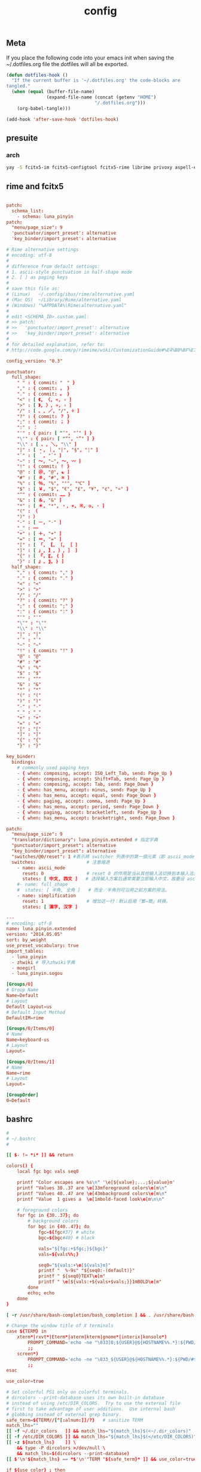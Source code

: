 #+TITLE: config

** Meta
     If you place the following code into your emacs init when saving the
     ~/.dotfiles.org file the dotfiles will all be exported.

#+BEGIN_SRC emacs-lisp :tangle no
       (defun dotfiles-hook ()
         "If the current buffer is '~/.dotfiles.org' the code-blocks are
       tangled."
         (when (equal (buffer-file-name)
                      (expand-file-name (concat (getenv "HOME")
                                        "/.dotfiles.org")))
           (org-babel-tangle)))

       (add-hook 'after-save-hook 'dotfiles-hook)
     #+END_SRC

    

** presuite
*** arch
#+BEGIN_SRC bash
yay -S fcitx5-im fcitx5-configtool fcitx5-rime librime privoxy aspell-en v2ray tclap arandr neovim chromium fd jq cmake-language-server yarn manjaro-asian-input-support-fcitx5 qv2ray qv2ray-plugin-ssr-git rime-luna-pinyin rime-luna-pinyin rime-emoji xorg-fonts-misc fcitx5-pinyin-zhwiki rime-pinyin-zhwiki fcitx5-pinyin-moegirl

#+END_SRC
** rime and fcitx5

#+begin_src conf :tangle ~/.local/share/fcitx5/rime/default.custom.yaml :mkdirp yes

patch:
  schema_list:
    - schema: luna_pinyin
patch:
  "menu/page_size": 9
  'punctuator/import_preset': alternative
  'key_binder/import_preset': alternative
#+end_src

#+begin_src conf :tangle ~/.local/share/fcitx5/rime/alternative.yaml :mkdirp yes
# Rime alternative settings
# encoding: utf-8
#
# difference from default settings:
# 1. ascii-style punctuation in half-shape mode
# 2. [ ] as paging keys
#
# save this file as:
# (Linux)   ~/.config/ibus/rime/alternative.yaml
# (Mac OS)  ~/Library/Rime/alternative.yaml
# (Windows) "%APPDATA%\Rime\alternative.yaml"
#
# edit <SCHEMA_ID>.custom.yaml:
# >> patch:
# >>   'punctuator/import_preset': alternative
# >>   'key_binder/import_preset': alternative
#
# for detailed explanation, refer to:
# http://code.google.com/p/rimeime/wiki/CustomizationGuide#%E4%BD%BF%E7%94%A8%E5%85%A8%E5%A5%97%E8%A5%BF%E6%96%87%E6%A8%99%E9%BB%9E

config_version: "0.3"

punctuator:
  full_shape:
    " " : { commit: "　" }
    "," : { commit: ， }
    "." : { commit: 。 }
    "<" : [ 《, 〈, «, ‹ ]
    ">" : [ 》, 〉, », › ]
    "/" : [ 、, ／, "/", ÷ ]
    "?" : { commit: ？ }
    ";" : { commit: ； }
    ":" : ：
    "'" : { pair: [ "‘", "’" ] }
    "\"" : { pair: [ "“", "”" ] }
    "\\" : [ 、, ＼, "\\" ]
    "|" : [ ・, ｜, "|", "§", "¦" ]
    "`" : [ ｀, "`" ]
    "~" : [ 〜, "~", ～, 〰 ]
    "!" : { commit: ！ }
    "@" : [ ＠, "@", ☯ ]
    "#" : [ ＃, "#", ⌘ ]
    "%" : [ ％, "%", "°", "℃" ]
    "$" : [ ￥, "$", "€", "£", "¥", "¢", "¤" ]
    "^" : { commit: …… }
    "&" : [ ＆, "&" ]
    "*" : [ ＊, "*", ・, ×, ※, ❂, · ]
    "(" : （
    ")" : ）
    "-" : [ －, "-" ]
    "_" : ——
    "+" : [ ＋, "+" ]
    "=" : [ ＝, "=" ]
    "[" : [ 「, 【, 〔, ［ ]
    "]" : [ 」, 】, 〕, ］ ]
    "{" : [ 『, 〖, ｛ ]
    "}" : [ 』, 〗, ｝ ]
  half_shape:
    "," : { commit: "," }
    "." : { commit: "." }
    "<" : "<"
    ">" : ">"
    "/" : "/"
    "?" : { commit: "?" }
    ";" : { commit: ";" }
    ":" : { commit: ":" }
    "'" : "'"
    "\"" : "\""
    "\\" : "\\"
    "|" : "|"
    "`" : "`"
    "~" : "~"
    "!" : { commit: "!" }
    "@" : "@"
    "#" : "#"
    "%" : "%"
    "$" : "$"
    "^" : "^"
    "&" : "&"
    "*" : "*"
    "(" : "("
    ")" : ")"
    "-" : "-"
    "_" : "_"
    "+" : "+"
    "=" : "="
    "[" : "["
    "]" : "]"
    "{" : "{"
    "}" : "}"

key_binder:
  bindings:
    # commonly used paging keys
    - { when: composing, accept: ISO_Left_Tab, send: Page_Up }
    - { when: composing, accept: Shift+Tab, send: Page_Up }
    - { when: composing, accept: Tab, send: Page_Down }
    - { when: has_menu, accept: minus, send: Page_Up }
    - { when: has_menu, accept: equal, send: Page_Down }
    - { when: paging, accept: comma, send: Page_Up }
    - { when: has_menu, accept: period, send: Page_Down }
    - { when: paging, accept: bracketleft, send: Page_Up }
    - { when: has_menu, accept: bracketright, send: Page_Down }

#+end_src

#+begin_src conf :tangle ~/.local/share/fcitx5/rime/luna_pinyin.custom.yaml
patch:
  "menu/page_size": 9
  "translator/dictionary": luna_pinyin.extended # 指定字典
  "punctuator/import_preset": alternative
  "key_binder/import_preset": alternative
  "switches/@0/reset": 1 #表示將 switcher 列表中的第一個元素（即 ascii_mode 開關）的初始值重設爲狀態1（即「英文」）。
  switches:                   # 注意缩进
    - name: ascii_mode
      reset: 0                # reset 0 的作用是当从其他输入法切换到本输入法重设为指定状态
      states: [ 中文, 西文 ]   # 选择输入方案后通常需要立即输入中文，故重设 ascii_mode = 0
    #- name: full_shape
    #  states: [ 半角, 全角 ]   # 而全／半角则可沿用之前方案的用法。
    - name: simplification
      reset: 1                # 增加这一行：默认启用「繁→簡」转换。
      states: [ 漢字, 汉字 ]

#+end_src

#+begin_src conf :tangle ~/.local/share/fcitx5/rime/luna_pinyin.extended.dict.yaml
---
# encoding: utf-8
name: luna_pinyin.extended
version: "2014.05.05"
sort: by_weight
use_preset_vocabulary: true
import_tables:
  - luna_pinyin
  - zhwiki # 导入zhwiki字典
  - moegirl
  - luna_pinyin.sogou

#+end_src

#+begin_src conf :tangle ~/.config/fcitx5/profile :mkdirp yes
[Groups/0]
# Group Name
Name=Default
# Layout
Default Layout=us
# Default Input Method
DefaultIM=rime

[Groups/0/Items/0]
# Name
Name=keyboard-us
# Layout
Layout=

[Groups/0/Items/1]
# Name
Name=rime
# Layout
Layout=

[GroupOrder]
0=Default
#+end_src
** bashrc
#+BEGIN_SRC conf :tangle ~/.bashrc
#
# ~/.bashrc
#

[[ $- != *i* ]] && return

colors() {
	local fgc bgc vals seq0

	printf "Color escapes are %s\n" '\e[${value};...;${value}m'
	printf "Values 30..37 are \e[33mforeground colors\e[m\n"
	printf "Values 40..47 are \e[43mbackground colors\e[m\n"
	printf "Value  1 gives a  \e[1mbold-faced look\e[m\n\n"

	# foreground colors
	for fgc in {30..37}; do
		# background colors
		for bgc in {40..47}; do
			fgc=${fgc#37} # white
			bgc=${bgc#40} # black

			vals="${fgc:+$fgc;}${bgc}"
			vals=${vals%%;}

			seq0="${vals:+\e[${vals}m}"
			printf "  %-9s" "${seq0:-(default)}"
			printf " ${seq0}TEXT\e[m"
			printf " \e[${vals:+${vals+$vals;}}1mBOLD\e[m"
		done
		echo; echo
	done
}

[ -r /usr/share/bash-completion/bash_completion ] && . /usr/share/bash-completion/bash_completion

# Change the window title of X terminals
case ${TERM} in
	xterm*|rxvt*|Eterm*|aterm|kterm|gnome*|interix|konsole*)
		PROMPT_COMMAND='echo -ne "\033]0;${USER}@${HOSTNAME%%.*}:${PWD/#$HOME/\~}\007"'
		;;
	screen*)
		PROMPT_COMMAND='echo -ne "\033_${USER}@${HOSTNAME%%.*}:${PWD/#$HOME/\~}\033\\"'
		;;
esac

use_color=true

# Set colorful PS1 only on colorful terminals.
# dircolors --print-database uses its own built-in database
# instead of using /etc/DIR_COLORS.  Try to use the external file
# first to take advantage of user additions.  Use internal bash
# globbing instead of external grep binary.
safe_term=${TERM//[^[:alnum:]]/?}   # sanitize TERM
match_lhs=""
[[ -f ~/.dir_colors   ]] && match_lhs="${match_lhs}$(<~/.dir_colors)"
[[ -f /etc/DIR_COLORS ]] && match_lhs="${match_lhs}$(</etc/DIR_COLORS)"
[[ -z ${match_lhs}    ]] \
	&& type -P dircolors >/dev/null \
	&& match_lhs=$(dircolors --print-database)
[[ $'\n'${match_lhs} == *$'\n'"TERM "${safe_term}* ]] && use_color=true

if ${use_color} ; then
	# Enable colors for ls, etc.  Prefer ~/.dir_colors #64489
	if type -P dircolors >/dev/null ; then
		if [[ -f ~/.dir_colors ]] ; then
			eval $(dircolors -b ~/.dir_colors)
		elif [[ -f /etc/DIR_COLORS ]] ; then
			eval $(dircolors -b /etc/DIR_COLORS)
		fi
	fi

	if [[ ${EUID} == 0 ]] ; then
		PS1='\[\033[01;31m\][\h\[\033[01;36m\] \W\[\033[01;31m\]]\$\[\033[00m\] '
	else
		PS1='\[\033[01;32m\][\u@\h\[\033[01;37m\] \W\[\033[01;32m\]]\$\[\033[00m\] '
	fi

	alias ls='ls --color=auto'
	alias grep='grep --colour=auto'
	alias egrep='egrep --colour=auto'
	alias fgrep='fgrep --colour=auto'
else
	if [[ ${EUID} == 0 ]] ; then
		# show root@ when we don't have colors
		PS1='\u@\h \W \$ '
	else
		PS1='\u@\h \w \$ '
	fi
fi

unset use_color safe_term match_lhs sh

alias cp="cp -i"                          # confirm before overwriting something
alias df='df -h'                          # human-readable sizes
alias free='free -m'                      # show sizes in MB
alias np='nano -w PKGBUILD'
alias more=less

xhost +local:root > /dev/null 2>&1

complete -cf sudo

# Bash won't get SIGWINCH if another process is in the foreground.
# Enable checkwinsize so that bash will check the terminal size when
# it regains control.  #65623
# http://cnswww.cns.cwru.edu/~chet/bash/FAQ (E11)
shopt -s checkwinsize

shopt -s expand_aliases

# export QT_SELECT=4

# Enable history appending instead of overwriting.  #139609
shopt -s histappend

#
# # ex - archive extractor
# # usage: ex <file>
ex ()
{
  if [ -f $1 ] ; then
    case $1 in
      *.tar.bz2)   tar xjf $1   ;;
      *.tar.gz)    tar xzf $1   ;;
      *.bz2)       bunzip2 $1   ;;
      *.rar)       unrar x $1     ;;
      *.gz)        gunzip $1    ;;
      *.tar)       tar xf $1    ;;
      *.tbz2)      tar xjf $1   ;;
      *.tgz)       tar xzf $1   ;;
      *.zip)       unzip $1     ;;
      *.Z)         uncompress $1;;
      *.7z)        7z x $1      ;;
      *)           echo "'$1' cannot be extracted via ex()" ;;
    esac
  else
    echo "'$1' is not a valid file"
  fi
}

export CMAKE_EXPORT_COMPILE_COMMANDS=1
export GO111MODULE=on
export GOPROXY=https://goproxy.cn
PATH=$PATH:~/.emacs.d/bin:~/.local/bin
PATH=$PATH:~/.gem/ruby/2.7.0/bin/
PATH=$PATH:~/.local/bin/
PATH=$PATH:~/.opam/default/bin/
export NODE_MIRROR=https://mirrors.tuna.tsinghua.edu.cn/nodejs-release/
#+END_SRC
** emacs
#+BEGIN_SRC conf
--with-xwidgets --with-imagemagick --with-sound=alsa --with-mailutils
#+END_SRC
** fish
#+BEGIN_SRC conf :tangle ~/.config/fish/config.fish :mkdirp yes
set -Ux CMAKE_EXPORT_COMPILE_COMMANDS 1
set -Ux CMAKE_GENERATOR 'Unix Makefiles'
set -Ux http_proxy 'http://127.0.0.1:8889'
set -Ux https_proxy 'http://127.0.0.1:8889'
set -Ux NODE_MIRROR 'https://mirrors.tuna.tsinghua.edu.cn/nodejs-release'
set -Ux GO111MODULE 'on'
set -Ux GOPROXY "https://goproxy.cn"
set -Ux JAVA_TOOL_OPTIONS "-Djava.net.useSystemProxies=true"
set -Ux JAVA_FLAGS "-Dhttp.proxyHost=127.0.0.1 -Dhttp.proxyPort=8889"
set -Ux MAVEN_OPTS "-DsocksProxyHost=127.0.0.1 -DsocksProxyPort=1089"
#+END_SRC

#+BEGIN_SRC conf :tangle ~/.config/fish/fish_variables :mkdirp yes
# This file contains fish universal variable definitions.
# VERSION: 3.0
SETUVAR __fish_initialized:3100
SETUVAR fish_color_autosuggestion:555\x1ebrblack
SETUVAR fish_color_cancel:\x2dr
SETUVAR fish_color_command:005fd7
SETUVAR fish_color_comment:990000
SETUVAR fish_color_cwd:green
SETUVAR fish_color_cwd_root:red
SETUVAR fish_color_end:009900
SETUVAR fish_color_error:ff0000
SETUVAR fish_color_escape:00a6b2
SETUVAR fish_color_history_current:\x2d\x2dbold
SETUVAR fish_color_host:normal
SETUVAR fish_color_host_remote:yellow
SETUVAR fish_color_match:\x2d\x2dbackground\x3dbrblue
SETUVAR fish_color_normal:normal
SETUVAR fish_color_operator:00a6b2
SETUVAR fish_color_param:00afff
SETUVAR fish_color_quote:999900
SETUVAR fish_color_redirection:00afff
SETUVAR fish_color_search_match:bryellow\x1e\x2d\x2dbackground\x3dbrblack
SETUVAR fish_color_selection:white\x1e\x2d\x2dbold\x1e\x2d\x2dbackground\x3dbrblack
SETUVAR fish_color_status:red
SETUVAR fish_color_user:brgreen
SETUVAR fish_color_valid_path:\x2d\x2dunderline
SETUVAR fish_greeting:Welcome\x20to\x20fish\x2c\x20the\x20friendly\x20interactive\x20shell\x0aType\x20\x60help\x60\x20for\x20instructions\x20on\x20how\x20to\x20use\x20fish
SETUVAR fish_key_bindings:fish_default_key_bindings
SETUVAR fish_pager_color_completion:\x1d
SETUVAR fish_pager_color_description:B3A06D\x1eyellow
SETUVAR fish_pager_color_prefix:white\x1e\x2d\x2dbold\x1e\x2d\x2dunderline
SETUVAR fish_pager_color_progress:brwhite\x1e\x2d\x2dbackground\x3dcyan
#+END_SRC
** tmux
#+BEGIN_SRC conf :tangle ~/.tmux.conf
set-option -g default-shell /usr/bin/fish
set -sg escape-time 0
#+END_SRC
** tmate
#+begin_src ~/.tmate.conf
source-file ~/.tmux.conf
#+end_src
** zshrc
#+BEGIN_SRC conf :tangle ~/.zshrc
## Options section
setopt correct                                                  # Auto correct mistakes
setopt extendedglob                                             # Extended globbing. Allows using regular expressions with *
setopt nocaseglob                                               # Case insensitive globbing
setopt rcexpandparam                                            # Array expension with parameters
setopt nocheckjobs                                              # Don't warn about running processes when exiting
setopt numericglobsort                                          # Sort filenames numerically when it makes sense
setopt nobeep                                                   # No beep
setopt appendhistory                                            # Immediately append history instead of overwriting
setopt histignorealldups                                        # If a new command is a duplicate, remove the older one
setopt autocd                                                   # if only directory path is entered, cd there.

zstyle ':completion:*' matcher-list 'm:{a-zA-Z}={A-Za-z}'       # Case insensitive tab completion
zstyle ':completion:*' list-colors "${(s.:.)LS_COLORS}"         # Colored completion (different colors for dirs/files/etc)
zstyle ':completion:*' rehash true                              # automatically find new executables in path
# Speed up completions
zstyle ':completion:*' accept-exact '*(N)'
zstyle ':completion:*' use-cache on
zstyle ':completion:*' cache-path ~/.zsh/cache
HISTFILE=~/.zhistory
HISTSIZE=1000
SAVEHIST=500
export EDITOR=/usr/local/bin/emacs
#export VISUAL=/usr/bin/nano
WORDCHARS=${WORDCHARS//\/[&.;]}                                 # Don't consider certain characters part of the word


## Keybindings section
bindkey -e
bindkey '^[[7~' beginning-of-line                               # Home key
bindkey '^[[H' beginning-of-line                                # Home key
if [[ "${terminfo[khome]}" != "" ]]; then
  bindkey "${terminfo[khome]}" beginning-of-line                # [Home] - Go to beginning of line
fi
bindkey '^[[8~' end-of-line                                     # End key
bindkey '^[[F' end-of-line                                     # End key
if [[ "${terminfo[kend]}" != "" ]]; then
  bindkey "${terminfo[kend]}" end-of-line                       # [End] - Go to end of line
fi
bindkey '^[[2~' overwrite-mode                                  # Insert key
bindkey '^[[3~' delete-char                                     # Delete key
bindkey '^[[C'  forward-char                                    # Right key
bindkey '^[[D'  backward-char                                   # Left key
bindkey '^[[5~' history-beginning-search-backward               # Page up key
bindkey '^[[6~' history-beginning-search-forward                # Page down key

# Navigate words with ctrl+arrow keys
bindkey '^[Oc' forward-word                                     #
bindkey '^[Od' backward-word                                    #
bindkey '^[[1;5D' backward-word                                 #
bindkey '^[[1;5C' forward-word                                  #
bindkey '^H' backward-kill-word                                 # delete previous word with ctrl+backspace
bindkey '^[[Z' undo                                             # Shift+tab undo last action

## Alias section
alias cp="cp -i"                                                # Confirm before overwriting something
alias df='df -h'                                                # Human-readable sizes
alias free='free -m'                                            # Show sizes in MB
alias gitu='git add . && git commit && git push'

# Theming section
autoload -U compinit colors zcalc
compinit -d
colors

# enable substitution for prompt
setopt prompt_subst

# Prompt (on left side) similar to default bash prompt, or redhat zsh prompt with colors
 #PROMPT="%(!.%{$fg[red]%}[%n@%m %1~]%{$reset_color%}# .%{$fg[green]%}[%n@%m %1~]%{$reset_color%}$ "
# Maia prompt
PROMPT="%B%{$fg[cyan]%}%(4~|%-1~/.../%2~|%~)%u%b >%{$fg[cyan]%}>%B%(?.%{$fg[cyan]%}.%{$fg[red]%})>%{$reset_color%}%b " # Print some system information when the shell is first started
# Print a greeting message when shell is started
echo $USER@$HOST  $(uname -srm) $(lsb_release -rcs)
## Prompt on right side:
#  - shows status of git when in git repository (code adapted from https://techanic.net/2012/12/30/my_git_prompt_for_zsh.html)
#  - shows exit status of previous command (if previous command finished with an error)
#  - is invisible, if neither is the case

# Modify the colors and symbols in these variables as desired.
GIT_PROMPT_SYMBOL="%{$fg[blue]%}±"                              # plus/minus     - clean repo
GIT_PROMPT_PREFIX="%{$fg[green]%}[%{$reset_color%}"
GIT_PROMPT_SUFFIX="%{$fg[green]%}]%{$reset_color%}"
GIT_PROMPT_AHEAD="%{$fg[red]%}ANUM%{$reset_color%}"             # A"NUM"         - ahead by "NUM" commits
GIT_PROMPT_BEHIND="%{$fg[cyan]%}BNUM%{$reset_color%}"           # B"NUM"         - behind by "NUM" commits
GIT_PROMPT_MERGING="%{$fg_bold[magenta]%}⚡︎%{$reset_color%}"     # lightning bolt - merge conflict
GIT_PROMPT_UNTRACKED="%{$fg_bold[red]%}●%{$reset_color%}"       # red circle     - untracked files
GIT_PROMPT_MODIFIED="%{$fg_bold[yellow]%}●%{$reset_color%}"     # yellow circle  - tracked files modified
GIT_PROMPT_STAGED="%{$fg_bold[green]%}●%{$reset_color%}"        # green circle   - staged changes present = ready for "git push"

parse_git_branch() {
  # Show Git branch/tag, or name-rev if on detached head
  ( git symbolic-ref -q HEAD || git name-rev --name-only --no-undefined --always HEAD ) 2> /dev/null
}

parse_git_state() {
  # Show different symbols as appropriate for various Git repository states
  # Compose this value via multiple conditional appends.
  local GIT_STATE=""
  local NUM_AHEAD="$(git log --oneline @{u}.. 2> /dev/null | wc -l | tr -d ' ')"
  if [ "$NUM_AHEAD" -gt 0 ]; then
    GIT_STATE=$GIT_STATE${GIT_PROMPT_AHEAD//NUM/$NUM_AHEAD}
  fi
  local NUM_BEHIND="$(git log --oneline ..@{u} 2> /dev/null | wc -l | tr -d ' ')"
  if [ "$NUM_BEHIND" -gt 0 ]; then
    GIT_STATE=$GIT_STATE${GIT_PROMPT_BEHIND//NUM/$NUM_BEHIND}
  fi
  local GIT_DIR="$(git rev-parse --git-dir 2> /dev/null)"
  if [ -n $GIT_DIR ] && test -r $GIT_DIR/MERGE_HEAD; then
    GIT_STATE=$GIT_STATE$GIT_PROMPT_MERGING
  fi
  if [[ -n $(git ls-files --other --exclude-standard 2> /dev/null) ]]; then
    GIT_STATE=$GIT_STATE$GIT_PROMPT_UNTRACKED
  fi
  if ! git diff --quiet 2> /dev/null; then
    GIT_STATE=$GIT_STATE$GIT_PROMPT_MODIFIED
  fi
  if ! git diff --cached --quiet 2> /dev/null; then
    GIT_STATE=$GIT_STATE$GIT_PROMPT_STAGED
  fi
  if [[ -n $GIT_STATE ]]; then
    echo "$GIT_PROMPT_PREFIX$GIT_STATE$GIT_PROMPT_SUFFIX"
  fi
}

git_prompt_string() {
  local git_where="$(parse_git_branch)"

  # If inside a Git repository, print its branch and state
  [ -n "$git_where" ] && echo "$GIT_PROMPT_SYMBOL$(parse_git_state)$GIT_PROMPT_PREFIX%{$fg[yellow]%}${git_where#(refs/heads/|tags/)}$GIT_PROMPT_SUFFIX"

  # If not inside the Git repo, print exit codes of last command (only if it failed)
  [ ! -n "$git_where" ] && echo "%{$fg[red]%} %(?..[%?])"
}

# Right prompt with exit status of previous command if not successful
 #RPROMPT="%{$fg[red]%} %(?..[%?])"
# Right prompt with exit status of previous command marked with ✓ or ✗
 #RPROMPT="%(?.%{$fg[green]%}✓ %{$reset_color%}.%{$fg[red]%}✗ %{$reset_color%})"


# Color man pages
export LESS_TERMCAP_mb=$'\E[01;32m'
export LESS_TERMCAP_md=$'\E[01;32m'
export LESS_TERMCAP_me=$'\E[0m'
export LESS_TERMCAP_se=$'\E[0m'
export LESS_TERMCAP_so=$'\E[01;47;34m'
export LESS_TERMCAP_ue=$'\E[0m'
export LESS_TERMCAP_us=$'\E[01;36m'
export LESS=-r


## Plugins section: Enable fish style features
# Use syntax highlighting
source /usr/share/zsh/plugins/zsh-syntax-highlighting/zsh-syntax-highlighting.zsh
# Use history substring search
source /usr/share/zsh/plugins/zsh-history-substring-search/zsh-history-substring-search.zsh
# bind UP and DOWN arrow keys to history substring search
zmodload zsh/terminfo
bindkey "$terminfo[kcuu1]" history-substring-search-up
bindkey "$terminfo[kcud1]" history-substring-search-down
bindkey '^[[A' history-substring-search-up
bindkey '^[[B' history-substring-search-down

# Apply different settigns for different terminals
case $(basename "$(cat "/proc/$PPID/comm")") in
  login)
    	RPROMPT="%{$fg[red]%} %(?..[%?])"
    	alias x='startx ~/.xinitrc'      # Type name of desired desktop after x, xinitrc is configured for it
    ;;
#  'tmux: server')
#        RPROMPT='$(git_prompt_string)'
#		## Base16 Shell color themes.
#		#possible themes: 3024, apathy, ashes, atelierdune, atelierforest, atelierhearth,
#		#atelierseaside, bespin, brewer, chalk, codeschool, colors, default, eighties,
#		#embers, flat, google, grayscale, greenscreen, harmonic16, isotope, londontube,
#		#marrakesh, mocha, monokai, ocean, paraiso, pop (dark only), railscasts, shapesifter,
#		#solarized, summerfruit, tomorrow, twilight
#		#theme="eighties"
#		#Possible variants: dark and light
#		#shade="dark"
#		#BASE16_SHELL="/usr/share/zsh/scripts/base16-shell/base16-$theme.$shade.sh"
#		#[[ -s $BASE16_SHELL ]] && source $BASE16_SHELL
#		# Use autosuggestion
#		source /usr/share/zsh/plugins/zsh-autosuggestions/zsh-autosuggestions.zsh
#		ZSH_AUTOSUGGEST_BUFFER_MAX_SIZE=20
#  		ZSH_AUTOSUGGEST_HIGHLIGHT_STYLE='fg=8'
#     ;;
  ,*)
        RPROMPT='$(git_prompt_string)'
		# Use autosuggestion
		source /usr/share/zsh/plugins/zsh-autosuggestions/zsh-autosuggestions.zsh
		ZSH_AUTOSUGGEST_BUFFER_MAX_SIZE=20
  		ZSH_AUTOSUGGEST_HIGHLIGHT_STYLE='fg=8'
    ;;
esac

export CMAKE_EXPORT_COMPILE_COMMANDS=1
PATH=$PATH:~/.gem/ruby/2.7.0/bin/
PATH=$PATH:~/.opam/default/bin/
export NODE_MIRROR=https://mirrors.tuna.tsinghua.edu.cn/nodejs-release/
export GO111MODULE=on
export GOPROXY=https://goproxy.cn
#+END_SRC
** gitconfig
#+BEGIN_SRC quote
firstlove@manjaro ~/projects/github/linux master $ tail /etc/privoxy/config  -n1
forward-socks5 / 127.0.0.1:1092 .
#+END_SRC
#+BEGIN_SRC conf :tangle ~/.gitconfig
[user]
	name = "Chen Li"
	email = chenli@uniontech.com
	username = "Chen Li"
[core]
	editor = emacs
	whitespace = fix,-indent-with-non-tab,trailing-space,cr-at-eol
	excludesfile = ~/.gitignore
    filemode = false
[http]
    proxy = http://127.0.0.1:8889
[https]
    proxy = http://127.0.0.1:8889
[am]
    threeWay = true
[core]
    autocrlf = input
    eol = lf
    whitespace = cr-at-eol
[auto]
    crlf = false
#+END_SRC
** gitignore
#+BEGIN_SRC conf :tangle ~/.gitignore
# Compiled source #
###################
,*.com
,*.class
,*.dll
,*.exe
,*.o
,*.so

# Temporary files #
###################
,*.swp
,*.swo
,*~

# Packages #
############
,*.7z
,*.dmg
,*.gz
,*.iso
,*.jar
,*.rar
,*.zip

# Logs #
######################
# *.log

# OS generated files #
######################
.DS_Store*
ehthumbs.db
Icon?
Thumbs.db

,*.lock

# ccls
.ccls-cache/

# c/cpp
,*.out
#+END_SRC
** xonsh
#+BEGIN_SRC python :tangle ~/.xonshrc
aliases["p"]='proxychains'
$PATH.append('~/.emacs.d/bin')
$PATH.append('~/.local/bin')
$PATH.append('~/.gem/ruby/2.7.0/bin/')
$PROMPT = '{BOLD_GREEN}{user} {YELLOW}[{cwd}]\n{BLUE}-> {BOLD_BLUE}%{NO_COLOR} '
$CMAKE_GENERATOR = "Unix Makefiles"
$EDITOR = 'emacs'
$XONSH_STORE_STDOUT = True
$CMAKE_EXPORT_COMPILE_COMMANDS=1
$BROWSER = 'chromium'
$LANG="en_US.UTF-8"
$http_proxy="http://127.0.0.1:8889/"
$https_proxy="http://127.0.0.1:8889/"
$PATH.append('~/.opam/default/bin/')
$NODE_MIRROR="https://mirrors.tuna.tsinghua.edu.cn/nodejs-release/"
$GO111MODULE="on"
$GOPROXY="https://goproxy.cn"
#+END_SRC
** xmonad
#+BEGIN_SRC haskell :tangle ~/.xmonad/xmonad.hs :mkdirp yes
import XMonad hiding ((|||))
import qualified XMonad.StackSet as W
import qualified Data.Map        as M

-- Useful for rofi
import XMonad.Hooks.EwmhDesktops
import XMonad.Hooks.DynamicLog
import XMonad.Hooks.ManageDocks
import XMonad.Util.Run(spawnPipe)
import XMonad.Util.EZConfig(additionalKeys, additionalKeysP, additionalMouseBindings)
import System.IO
import System.Exit
-- Last window
import XMonad.Actions.GroupNavigation
-- Last workspace. Seems to conflict with the last window hook though so just
-- disabled it.
-- import XMonad.Actions.CycleWS
-- import XMonad.Hooks.WorkspaceHistory (workspaceHistoryHook)
import XMonad.Layout.Tabbed
import XMonad.Hooks.InsertPosition
import XMonad.Layout.SimpleDecoration (shrinkText)
-- Imitate dynamicLogXinerama layout
import XMonad.Util.WorkspaceCompare
import XMonad.Hooks.ManageHelpers
-- Order screens by physical location
import XMonad.Actions.PhysicalScreens
import Data.Default
-- For getSortByXineramaPhysicalRule
import XMonad.Layout.LayoutCombinators
-- smartBorders and noBorders
import XMonad.Layout.NoBorders
-- spacing between tiles
import XMonad.Layout.Spacing
-- Insert new tabs to the right: https://stackoverflow.com/questions/50666868/how-to-modify-order-of-tabbed-windows-in-xmonad?rq=1
-- import XMonad.Hooks.InsertPosition

--- Layouts
-- Resizable tile layout
import XMonad.Layout.ResizableTile
-- Simple two pane layout.
import XMonad.Layout.TwoPane
import XMonad.Layout.BinarySpacePartition
import XMonad.Layout.Dwindle

myTabConfig = def { activeColor = "#556064"
                  , inactiveColor = "#2F3D44"
                  , urgentColor = "#FDF6E3"
                  , activeBorderColor = "#454948"
                  , inactiveBorderColor = "#454948"
                  , urgentBorderColor = "#268BD2"
                  , activeTextColor = "#80FFF9"
                  , inactiveTextColor = "#1ABC9C"
                  , urgentTextColor = "#1ABC9C"
                  , fontName = "xft:Noto Sans CJK:size=10:antialias=true"
                  }

myLayout = avoidStruts $
  noBorders (tabbed shrinkText myTabConfig)
  ||| tiled
  ||| Mirror tiled
  -- ||| noBorders Full
  ||| twopane
  ||| Mirror twopane
  ||| emptyBSP
  ||| Spiral L XMonad.Layout.Dwindle.CW (3/2) (11/10) -- L means the non-main windows are put to the left.

  where
     -- The last parameter is fraction to multiply the slave window heights
     -- with. Useless here.
     tiled = spacing 3 $ ResizableTall nmaster delta ratio []
     -- In this layout the second pane will only show the focused window.
     twopane = spacing 3 $ TwoPane delta ratio
     -- The default number of windows in the master pane
     nmaster = 1
     -- Default proportion of screen occupied by master pane
     ratio   = 1/2
     -- Percent of screen to increment by when resizing panes
     delta   = 3/100

myPP = def { ppCurrent = xmobarColor "#1ABC9C" "" . wrap "[" "]"
           , ppTitle = xmobarColor "#1ABC9C" "" . shorten 60
           , ppVisible = wrap "(" ")"
           , ppUrgent  = xmobarColor "red" "yellow"
           , ppSort = getSortByXineramaPhysicalRule def
           }

myManageHook = composeAll [ isFullscreen --> doFullFloat

                          ]

myStartupHook :: X()
myStartupHook = do
  spawn "bash ~/.screenlayout/arandr.sh"
  spawn "unclutter -grab &"
  spawn "redshift -P -O 3000"
  spawn "picom -b"
  -- spawn "feh --bg-center --bg-fill ~/projects/org/v1.jpg ~/projects/org/v2.jpg ~/projects/org/w.jpg"


main = do
    -- xmproc <- spawnPipe "xmobar"
    xmonad $ defaultConfig
        { modMask = mod4Mask
        -- , keys = myKeys
        , manageHook = manageDocks <+> myManageHook
        , layoutHook = myLayout
        , handleEventHook = handleEventHook def <+> docksEventHook
        , startupHook = myStartupHook <+> docksStartupHook
        --, logHook = dynamicLogWithPP myPP {
        --                                 ppOutput = hPutStrLn xmproc
        --                                  }
        --                >> historyHook
        , terminal = "terminology"
        -- This is the color of the borders of the windows themselves.
        , normalBorderColor  = "#2f3d44"
        , focusedBorderColor = "#1ABC9C"
        }
        `additionalKeysP`
        [
          ("M-b", spawn "rofi -combi-modi window,run,drun -show combi -modi combi")
          , ("M-S-b", spawn "rofi -show run")
          -- Restart xmonad. This is the same keybinding as from i3
          , ("M-S-c", spawn "xmonad --recompile; xmonad --restart")
          , ("M-S-q", kill)
          , ("M-'", windows W.swapMaster)
          , ("M-<Return>", spawn "konsole")
          -- Make it really hard to mispress...
          , ("M-M1-S-e", io (exitWith ExitSuccess))
          , ("M-M1-S-l", spawn "xlock")
          , ("M-M1-S-s", spawn "xlock && systemctl suspend")
          , ("M-M1-S-h", spawn "xlock && systemctl hibernate")
        ] `additionalMouseBindings`
        [ ((mod4Mask, button4), (\w -> windows W.focusUp))
        , ((mod4Mask, button5), (\w -> windows W.focusDown))
        ]

#+END_SRC
** xinitrc
#+BEGIN_SRC conf :tangle ~/.xinitrc :mkdirp yes
export GTK_IM_MODULE=fcitx
export QT_IM_MODULE=fcitx
export XMODIFIERS=@im=fcitx
export GTK_IM_MODULE DEFAULT=xim
export QT_IM_MODULE  DEFAULT=xim
# unclutter -grab &
exec xmonad
#+END_SRC
** xarand
#+BEGIN_SRC conf :tangle ~/.screenlayout/arandr.sh :mkdirp yes
#!/bin/sh
xrandr --output DisplayPort-0 --mode 3840x2160 --pos 3840x404 --rotate normal --output DisplayPort-1 --primary --mode 3840x2160 --pos 0x0 --rotate normal --output DisplayPort-2 --mode 3840x2160 --pos 7680x0 --rotate normal --output HDMI-A-0 --off --output DVI-D-0 --off
#+END_SRC
** org-protocol
*** test
after setting protocol in emacs correctly, use emacsclient to test:
#+BEGIN_SRC conf
emacsclient -n "org-protocol:///capture?url=http%3a%2f%2fduckduckgo%2ecom&title=DuckDuckGo"
#+END_SRC
*** firefox
#+BEGIN_SRC quote
add the following location in a firefox bookmark:
javascript:location.href="org-protocol:///capture?url="+encodeURIComponent(location.href)+"&title="+encodeURIComponent(document.title||"[untitled page]")
#+END_SRC
#+BEGIN_SRC conf :tangle ~/.local/share/applications/org-protocol.desktop
[Desktop Entry]
Name=org-protocol
Exec=emacsclient -n %u
Type=Application
Terminal=false
Categories=System;
MimeType=x-scheme-handler/org-protocol;
#+END_SRC

*** xmonad
#+BEGIN_SRC conf
update-desktop-database ~/.local/share/applications/
#+END_SRC
** termite
#+BEGIN_SRC conf :tangle ~/.config/termite/config :mkdirp yes
[options]
font = Sarasa Term J 30

[colors]
background = rgba(63, 63, 63, 0.8)

#+END_SRC
** cargo
#+BEGIN_SRC conf :tangle ~/.cargo/config :mkdirp yes
[source.crates-io]
replace-with = 'tuna'

[source.tuna]
registry = "https://mirrors.tuna.tsinghua.edu.cn/git/crates.io-index.git"
#+END_SRC
** picom
#+BEGIN_SRC conf :tangle  ~/.config/picom.conf :mkdirp yes
backend = "glx";

glx-no-stencil = true;
glx-no-rebind-pixmap = true;
use-damage = true;
xrender-sync-fence = true;
refresh-rate = 0;
vsync = true;

mark-wmwin-focused = true;
mark-ovredir-focused = true;
use-ewmh-active-win = true;

shadow = true;
shadow-radius = 3;
shadow-offset-x = -3;
shadow-offset-y = -3;
shadow-opacity = 0.5;
shadow-exclude = [
	"! name~=''",
	"name = 'Notification'",
	"name = 'xfce4-notifyd'",
	"name *= 'picom'",
	"name *= 'Chromium'",
	"class_g = 'Navigator' && argb",
	"class_g ?= 'Notify-osd'",
	"class_g ?= 'Cairo-dock'",
	"class_g ?= 'Xfce4-notifyd'",
	"class_g ?= 'Xfce4-power-manager'",
	"_GTK_FRAME_EXTENTS@:c",
	"bounding_shaped && !rounded_corners"
];

opacity-rule = [
    "100:class_g = 'Chromium' && focused",
    "80:class_g = 'Chromium' && !focused"
]

fading = true;
fade-delta = 5;
fade-in-step = 0.03;
fade-out-step = 0.03;
no-fading-openclose = true;
fade-exclude = [ ];

active-opacity = 1;
inactive-opacity = 0.9;
frame-opacity = 1;
inactive-opacity-override = false;
# blur-background = true;
# blur-background-frame = true;
blur-background-fixed = false;
blur-kern = "3x3box";
blur-background-exclude = [
	"window_type = 'dock'",
	"window_type = 'desktop'",
	"_GTK_FRAME_EXTENTS@:c"
];

unredir-if-possible = false;

detect-rounded-corners = true;
detect-client-opacity = true;
detect-transient = true;
detect-client-leader = true;

wintypes:
{
    tooltip =
    {
        # fade: Fade the particular type of windows.
        fade = false;
        # shadow: Give those windows shadow
        shadow = false;
        # opacity: Default opacity for the type of windows.
        opacity = 0.85;
        # focus: Whether to always consider windows of this type focused.
        focus = true;
    };
};


#+END_SRC
** wget
#+BEGIN_SRC conf :tangle  ~/.wgetrc :mkdirp yes
use_proxy=on
http_proxy=127.0.0.1:8889
https_proxy=127.0.0.1:8889
#+END_SRC
** redshift
#+BEGIN_SRC conf :tangle  ~/.config/redshift/redshift.conf :mkdirp yes
 [redshift]
 location-provider=manual

 [manual]
 lat=48.853
 lon=2.349
#+END_SRC
** stack
#+BEGIN_SRC conf :tangle ~/.stack/config.yaml :mkdirp yes
templates:
  params:
    author-name: chenli
    author-email: chenli@uniontech.com
    category: code
    copyright: 'Copyright: (c) 2016 li chen'
    github-username: firstlove

setup-info-locations: ["http://mirrors.tuna.tsinghua.edu.cn/stackage/stack-setup.yaml"]
urls:
  latest-snapshot: http://mirrors.tuna.tsinghua.edu.cn/stackage/snapshots.json
#+END_SRC

** cabal
仓库：
#+BEGIN_SRC conf ~/.cabal/config :mkdirp yes
repository mirrors.ustc.edu.cn
  url: https://mirrors.ustc.edu.cn/hackage/
  secure: False
Cabal < 1.24
#+END_SRC

但是替换仓库就行了，不需要全覆盖，所以不 tangle 了
** xmobar
#+BEGIN_SRC haskell :tangle ~/.xmobarrc
 Config {
       font = "xft:Noto Sans:size=9:antialias=true,Noto Sans CJK SC:size=9:antialias=true"
       , bgColor = "#283339"
       , fgColor = "#F9fAF9"
       , position = TopW L 85
       , commands = [
                    Run Battery [ "--template" , "B: <acstatus>"
                                , "--L" , "15"
                                , "--H" , "75"
                                , "--low"      , "darkred"
                                , "--normal"   , "darkorange"
                                , "--high"     , "#1ABC9C"
                                , "--" -- battery specific options
                                       -- discharging status
                                       , "-o"   , "<left>% (<timeleft>)"
                                       -- AC "on" status
                                       , "-O"   , "<fc=#dAA520>Charging</fc>"
                                       -- charged status
                                       , "-i"   , "<fc=#1ABC9C>Charged</fc>"
                                ] 50
                    -- , Run Cpu [ "--template" , "C: <total>%", "-L","0","-H","50","--normal","#1ABC9C","--high","darkred"] 10
                    -- , Run Memory ["-t","M: <usedratio>%"] 10
                    , Run DiskU [("/", "D: <free>")] ["-L", "20", "-H", "60"] 10
                    -- , Run Swap [] 10
                    , Run Date "%a %d.%m. %H:%M" "date" 10
                    , Run StdinReader
                    ]
       , sepChar = "%"
       , alignSep = "}{"
       , template = "%StdinReader% }{ %battery% | %disku% | %date%"
       }

#+END_SRC
** coc-nvim
#+BEGIN_SRC json :tangle ~/.config/nvim/coc-settings.json :mkdirp yes
{
  "languageserver": {
    "ccls": {
      "command": "ccls",
      "filetypes": ["c", "cpp", "cuda", "objc", "objcpp"],
      "rootPatterns": [".ccls-root", "compile_commands.json"],
      "initializationOptions": {
        "cache": {
          "directory": "/home/firstlove/tmp/"
        },
        "client": {
          "snippetSupport": true
        }
      }
    }
  }
}
#+END_SRC
** ccls: generate-compile_commands.json-for-kernel
#+BEGIN_SRC python :tangle ~/.local/bin/kernel-compile_commands-json.py :mkdirp yes
import re
with open(".config", 'r') as fin, open(".ccls", "a+") as ccls:
    for line in fin:
        if re.search(r'CONFIG_.*=.', line):
            ccls.write("-D"+line)
#+END_SRC
** kak
#+begin_src conf :tangle ~/.config/kak-lsp/kak-lsp.toml :mkdirp yes
[language.c_cpp]
filetypes = ["c", "cpp"]
roots = [".ccls-root", "compile_commands.json"]
command = "ccls"
# kak-lsp does not support newText https://github.com/ul/kak-lsp/issues/40
args = ["--init={\"completion\":{\"detailedLabel\":false}}"]
#+end_src

#+begin_src conf :tangle ~/.config/kak/kakrc :mkdirp yes
eval %sh{kak-lsp --kakoune -s $kak_session}
hook global WinSetOption filetype=(c|cpp) %{
    lsp-enable-window
}
#+end_src
